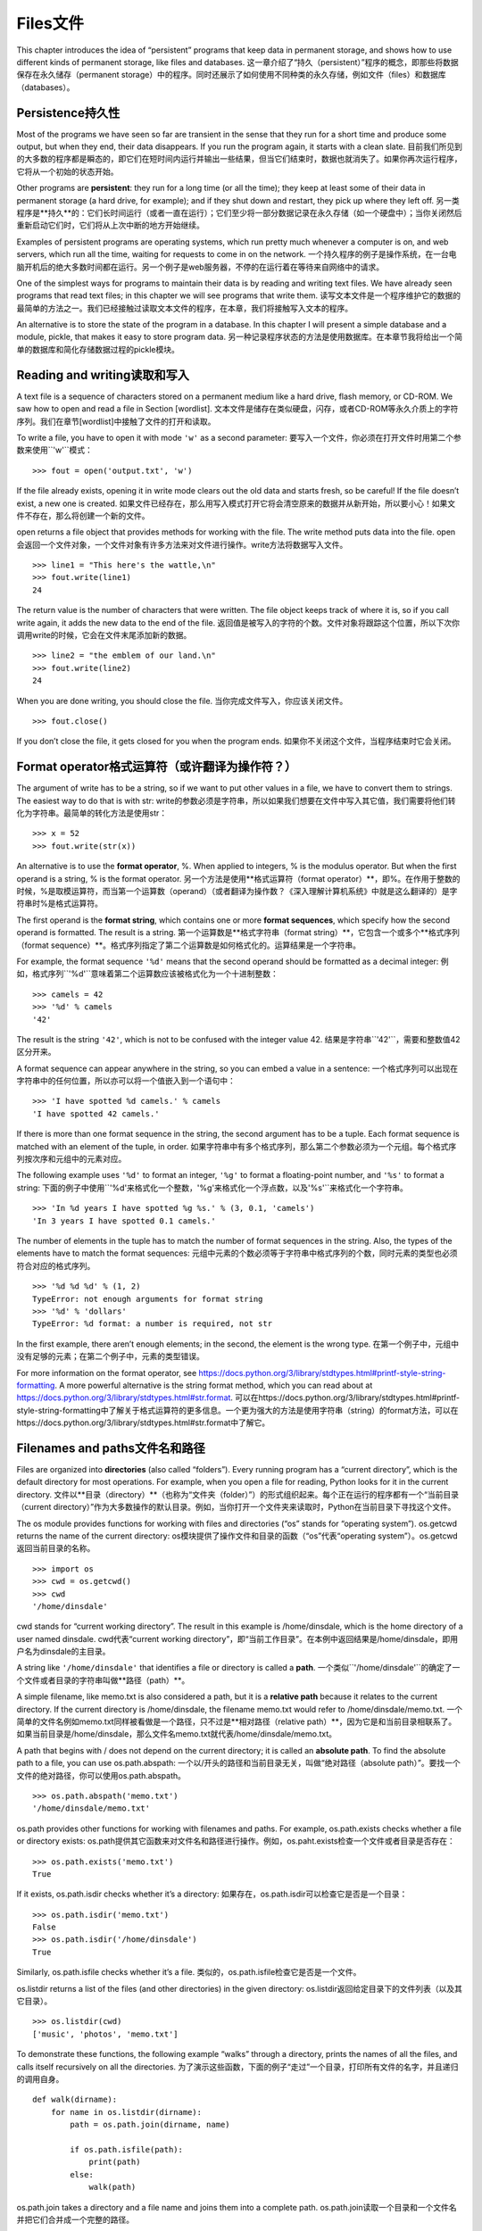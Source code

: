 Files文件
=====

This chapter introduces the idea of “persistent” programs that keep data
in permanent storage, and shows how to use different kinds of permanent
storage, like files and databases.
这一章介绍了“持久（persistent）”程序的概念，即那些将数据保存在永久储存（permanent storage）中的程序。同时还展示了如何使用不同种类的永久存储，例如文件（files）和数据库（databases）。

Persistence持久性
-----------

Most of the programs we have seen so far are transient in the sense that
they run for a short time and produce some output, but when they end,
their data disappears. If you run the program again, it starts with a
clean slate.
目前我们所见到的大多数的程序都是瞬态的，即它们在短时间内运行并输出一些结果，但当它们结束时，数据也就消失了。如果你再次运行程序，它将从一个初始的状态开始。

Other programs are **persistent**: they run for a long time (or all the
time); they keep at least some of their data in permanent storage (a
hard drive, for example); and if they shut down and restart, they pick
up where they left off.
另一类程序是**持久**的：它们长时间运行（或者一直在运行）；它们至少将一部分数据记录在永久存储（如一个硬盘中）；当你关闭然后重新启动它们时，它们将从上次中断的地方开始继续。

Examples of persistent programs are operating systems, which run pretty
much whenever a computer is on, and web servers, which run all the time,
waiting for requests to come in on the network.
一个持久程序的例子是操作系统，在一台电脑开机后的绝大多数时间都在运行。另一个例子是web服务器，不停的在运行着在等待来自网络中的请求。

One of the simplest ways for programs to maintain their data is by
reading and writing text files. We have already seen programs that read
text files; in this chapter we will see programs that write them.
读写文本文件是一个程序维护它的数据的最简单的方法之一。我们已经接触过读取文本文件的程序，在本章，我们将接触写入文本的程序。

An alternative is to store the state of the program in a database. In
this chapter I will present a simple database and a module, pickle, that
makes it easy to store program data.
另一种记录程序状态的方法是使用数据库。在本章节我将给出一个简单的数据库和简化存储数据过程的pickle模块。

Reading and writing读取和写入
-------------------

A text file is a sequence of characters stored on a permanent medium
like a hard drive, flash memory, or CD-ROM. We saw how to open and read
a file in Section [wordlist].
文本文件是储存在类似硬盘，闪存，或者CD-ROM等永久介质上的字符序列。我们在章节[wordlist]中接触了文件的打开和读取。

To write a file, you have to open it with mode ``'w'`` as a second
parameter:
要写入一个文件，你必须在打开文件时用第二个参数来使用``'w'``模式：

::

    >>> fout = open('output.txt', 'w')

If the file already exists, opening it in write mode clears out the old
data and starts fresh, so be careful! If the file doesn’t exist, a new
one is created.
如果文件已经存在，那么用写入模式打开它将会清空原来的数据并从新开始，所以要小心！如果文件不存在，那么将创建一个新的文件。

open returns a file object that provides methods for working with the
file. The write method puts data into the file.
open会返回一个文件对象，一个文件对象有许多方法来对文件进行操作。write方法将数据写入文件。

::

    >>> line1 = "This here's the wattle,\n"
    >>> fout.write(line1)
    24

The return value is the number of characters that were written. The file
object keeps track of where it is, so if you call write again, it adds
the new data to the end of the file.
返回值是被写入的字符的个数。文件对象将跟踪这个位置，所以下次你调用write的时候，它会在文件末尾添加新的数据。

::

    >>> line2 = "the emblem of our land.\n"
    >>> fout.write(line2)
    24

When you are done writing, you should close the file.
当你完成文件写入，你应该关闭文件。

::

    >>> fout.close()

If you don’t close the file, it gets closed for you when the program
ends.
如果你不关闭这个文件，当程序结束时它会关闭。

Format operator格式运算符（或许翻译为操作符？）
---------------

The argument of write has to be a string, so if we want to put other
values in a file, we have to convert them to strings. The easiest way to
do that is with str:
write的参数必须是字符串，所以如果我们想要在文件中写入其它值，我们需要将他们转化为字符串。最简单的转化方法是使用str：

::

    >>> x = 52
    >>> fout.write(str(x))

An alternative is to use the **format operator**, %. When applied to
integers, % is the modulus operator. But when the first operand is a
string, % is the format operator.
另一个方法是使用**格式运算符（format operator）**，即%。在作用于整数的时候，%是取模运算符，而当第一个运算数（operand）（或者翻译为操作数？《深入理解计算机系统》中就是这么翻译的）是字符串时%是格式运算符。

The first operand is the **format string**, which contains one or more
**format sequences**, which specify how the second operand is formatted.
The result is a string.
第一个运算数是**格式字符串（format string）**，它包含一个或多个**格式序列（format sequence）**。格式序列指定了第二个运算数是如何格式化的。运算结果是一个字符串。

For example, the format sequence ``'%d'`` means that the second operand
should be formatted as a decimal integer:
例如，格式序列``'%d'``意味着第二个运算数应该被格式化为一个十进制整数：

::

    >>> camels = 42
    >>> '%d' % camels
    '42'

The result is the string ``'42'``, which is not to be confused with the
integer value 42.
结果是字符串``'42'``，需要和整数值42区分开来。

A format sequence can appear anywhere in the string, so you can embed a
value in a sentence:
一个格式序列可以出现在字符串中的任何位置，所以亦可以将一个值嵌入到一个语句中：

::

    >>> 'I have spotted %d camels.' % camels
    'I have spotted 42 camels.'

If there is more than one format sequence in the string, the second
argument has to be a tuple. Each format sequence is matched with an
element of the tuple, in order.
如果字符串中有多个格式序列，那么第二个参数必须为一个元组。每个格式序列按次序和元组中的元素对应。

The following example uses ``'%d'`` to format an integer, ``'%g'`` to
format a floating-point number, and ``'%s'`` to format a string:
下面的例子中使用``'%d'``来格式化一个整数，``'%g'``来格式化一个浮点数，以及``'%s'``来格式化一个字符串。

::

    >>> 'In %d years I have spotted %g %s.' % (3, 0.1, 'camels')
    'In 3 years I have spotted 0.1 camels.'

The number of elements in the tuple has to match the number of format
sequences in the string. Also, the types of the elements have to match
the format sequences:
元组中元素的个数必须等于字符串中格式序列的个数，同时元素的类型也必须符合对应的格式序列。

::

    >>> '%d %d %d' % (1, 2)
    TypeError: not enough arguments for format string
    >>> '%d' % 'dollars'
    TypeError: %d format: a number is required, not str

In the first example, there aren’t enough elements; in the second, the
element is the wrong type.
在第一个例子中，元组中没有足够的元素；在第二个例子中，元素的类型错误。

For more information on the format operator, see
https://docs.python.org/3/library/stdtypes.html#printf-style-string-formatting.
A more powerful alternative is the string format method, which you can
read about at
https://docs.python.org/3/library/stdtypes.html#str.format.
可以在https://docs.python.org/3/library/stdtypes.html#printf-style-string-formatting中了解关于格式运算符的更多信息。一个更为强大的方法是使用字符串（string）的format方法，可以在https://docs.python.org/3/library/stdtypes.html#str.format中了解它。

Filenames and paths文件名和路径
-------------------

Files are organized into **directories** (also called “folders”). Every
running program has a “current directory”, which is the default
directory for most operations. For example, when you open a file for
reading, Python looks for it in the current directory.
文件以**目录（directory）**（也称为“文件夹（folder）”）的形式组织起来。每个正在运行的程序都有一个“当前目录（current directory）”作为大多数操作的默认目录。例如，当你打开一个文件夹来读取时，Python在当前目录下寻找这个文件。

The os module provides functions for working with files and directories
(“os” stands for “operating system”). os.getcwd returns the name of the
current directory:
os模块提供了操作文件和目录的函数（“os”代表“operating system”）。os.getcwd返回当前目录的名称。

::

    >>> import os
    >>> cwd = os.getcwd()
    >>> cwd
    '/home/dinsdale'

cwd stands for “current working directory”. The result in this example
is /home/dinsdale, which is the home directory of a user named dinsdale.
cwd代表“current working directory”，即“当前工作目录”。在本例中返回结果是/home/dinsdale，即用户名为dinsdale的主目录。

A string like ``'/home/dinsdale'`` that identifies a file or directory
is called a **path**.
一个类似``'/home/dinsdale'``的确定了一个文件或者目录的字符串叫做**路径（path）**。

A simple filename, like memo.txt is also considered a path, but it is a
**relative path** because it relates to the current directory. If the
current directory is /home/dinsdale, the filename memo.txt would refer
to /home/dinsdale/memo.txt.
一个简单的文件名例如memo.txt同样被看做是一个路径，只不过是**相对路径（relative path）**，因为它是和当前目录相联系了。如果当前目录是/home/dinsdale，那么文件名memo.txt就代表/home/dinsdale/memo.txt。

A path that begins with / does not depend on the current directory; it
is called an **absolute path**. To find the absolute path to a file, you
can use os.path.abspath:
一个以/开头的路径和当前目录无关，叫做“绝对路径（absolute path）”。要找一个文件的绝对路径，你可以使用os.path.abspath。

::

    >>> os.path.abspath('memo.txt')
    '/home/dinsdale/memo.txt'

os.path provides other functions for working with filenames and paths.
For example, os.path.exists checks whether a file or directory exists:
os.path提供其它函数来对文件名和路径进行操作。例如，os.paht.exists检查一个文件或者目录是否存在：

::

    >>> os.path.exists('memo.txt')
    True

If it exists, os.path.isdir checks whether it’s a directory:
如果存在，os.path.isdir可以检查它是否是一个目录：

::

    >>> os.path.isdir('memo.txt')
    False
    >>> os.path.isdir('/home/dinsdale')
    True

Similarly, os.path.isfile checks whether it’s a file.
类似的，os.path.isfile检查它是否是一个文件。

os.listdir returns a list of the files (and other directories) in the
given directory:
os.listdir返回给定目录下的文件列表（以及其它目录）。

::

    >>> os.listdir(cwd)
    ['music', 'photos', 'memo.txt']

To demonstrate these functions, the following example “walks” through a
directory, prints the names of all the files, and calls itself
recursively on all the directories.
为了演示这些函数，下面的例子“走过”一个目录，打印所有文件的名字，并且递归的调用自身。

::

    def walk(dirname):
        for name in os.listdir(dirname):
            path = os.path.join(dirname, name)

            if os.path.isfile(path):
                print(path)
            else:
                walk(path)

os.path.join takes a directory and a file name and joins them into a
complete path.
os.path.join读取一个目录和一个文件名并把它们合并成一个完整的路径。

The os module provides a function called walk that is similar to this
one but more versatile. As an exercise, read the documentation and use
it to print the names of the files in a given directory and its
subdirectories. You can download my solution from
http://thinkpython2.com/code/walk.py.
os模块提供提供了一个叫做walk的函数，和我们写的类似但是功能更加更富。作为练习，阅读文档并且使用walk打印出给定目录下的文件名和子目录。你可以从http://thinkpython2.com/code/walk.py下载我的解答。

Catching exceptions捕获异常
-------------------

A lot of things can go wrong when you try to read and write files. If
you try to open a file that doesn’t exist, you get an IOError:
当你试图读写文件的时候，很多地方会发生错误。如果你试图打开一个不存在的文件夹，会得到一个输入输出错误（IOError）：

::

    >>> fin = open('bad_file')
    IOError: [Errno 2] No such file or directory: 'bad_file'

If you don’t have permission to access a file:
如果你没有权限访问一个文件：

::

    >>> fout = open('/etc/passwd', 'w')
    PermissionError: [Errno 13] Permission denied: '/etc/passwd'

And if you try to open a directory for reading, you get
如果你试图打开一个目录来读取，你会得到：

::

    >>> fin = open('/home')
    IsADirectoryError: [Errno 21] Is a directory: '/home'

To avoid these errors, you could use functions like os.path.exists and
os.path.isfile, but it would take a lot of time and code to check all
the possibilities (if “Errno 21” is any indication, there are at least
21 things that can go wrong).
为了避免这些错误，你可以使用类似os.path.exists和os.path.isfile的函数来检查，但这将会耗费大量的时间和代码去检查所有的可能性（如果“Errno 21”是一个指示信息，那么至少有21种可能出错的情况）。

It is better to go ahead and try—and deal with problems if they
happen—which is exactly what the try statement does. The syntax is
similar to an if...else statement:
更好的办法是当问题出现的时候才去处理，而这正是try语句做的事情。它的语法类似if语句：

::

    try:
        fin = open('bad_file')
    except:
        print('Something went wrong.')

Python starts by executing the try clause. If all goes well, it skips
the except clause and proceeds. If an exception occurs, it jumps out of
the try clause and runs the except clause.
Python从try语句开始执行，如果一切正常，那么except语句将被跳过；如果发生异常，则跳出try语句，执行except语句。

Handling an exception with a try statement is called **catching** an
exception. In this example, the except clause prints an error message
that is not very helpful. In general, catching an exception gives you a
chance to fix the problem, or try again, or at least end the program
gracefully.
使用try语句处理异常被称为是“捕获（catching）”。在本例中，except语句打印出一个并非很有帮助的错误信息。挺长来说，捕获异常给了你修补问题的机会，你可以继续尝试，或者至少可以优雅的结束程序。

Databases数据库
---------

A **database** is a file that is organized for storing data. Many
databases are organized like a dictionary in the sense that they map
from keys to values. The biggest difference between a database and a
dictionary is that the database is on disk (or other permanent storage),
so it persists after the program ends.
一个**数据库**是一个用来存储数据的文集。大多数的数据库采用字典的形式，即将键映射到值。数据库和字典的最大区别是数据库是存储在硬盘上（或者其他永久存储中），所以即使程序结束它们依然存在。

The module dbm provides an interface for creating and updating database
files. As an example, I’ll create a database that contains captions for
image files.
dbm模块提供了一个创建和更新数据库文件的接口。作为例子，我将船建一个包含图片文件标题的数据库。

Opening a database is similar to opening other files:
打开数据库和打开其它文件类似：

::

    >>> import dbm
    >>> db = dbm.open('captions', 'c')

The mode ``'c'`` means that the database should be created if it doesn’t
already exist. The result is a database object that can be used (for
most operations) like a dictionary.
模式代表如果数据库不存在则被创建。这个操作的返回结果是一个数据库对象，可以像字典一样使用它（对于大多数操作）。

When you create a new item, dbm updates the database file.
当你创建一个新项目时，dnm将更新数据库文件。

::

    >>> db['cleese.png'] = 'Photo of John Cleese.'

When you access one of the items, dbm reads the file:
当你访问某个项目时，dbm将读取文件：

::

    >>> db['cleese.png']
    b'Photo of John Cleese.'

The result is a **bytes object**, which is why it begins with b. A bytes
object is similar to a string in many ways. When you get farther into
Python, the difference becomes important, but for now we can ignore it.
返回结果是一个**字节对象（bytes object）**，这就是为什么以b开头。一个字节对象在很多方面都和一个字符串很像。当你深入了解Python时它们之间的差别会变得很重要，但是目前我们可以忽略掉那些差别。

If you make another assignment to an existing key, dbm replaces the old
value:
如果你对已有的键再次进行赋值，dbm将把旧的值替换掉：

::

    >>> db['cleese.png'] = 'Photo of John Cleese doing a silly walk.'
    >>> db['cleese.png']
    b'Photo of John Cleese doing a silly walk.'

Some dictionary methods, like keys and items, don’t work with database
objects. But iteration with a for loop works:
一些字典方法，例如keys和items将不适用于数据库对象，但是for循环依然适用：

::

    for key in db:
        print(key, db[key])

As with other files, you should close the database when you are done:
像其它文件一样，当你完成操作后需要关闭文件：

::

    >>> db.close()

Pickling序列化
--------

A limitation of dbm is that the keys and values have to be strings or
bytes. If you try to use any other type, you get an error.
dbm的一个限制在于键和值必须是字符串或者字节。如果你尝试去用其它数据类型，你会得到以一个错误。

The pickle module can help. It translates almost any type of object into
a string suitable for storage in a database, and then translates strings
back into objects.
pickle模块可以解决这个问题。它能将几乎所有类型的对象转化为适合在数据库中存储的字符串，以及将那些字符串还原为原来的对象。

pickle.dumps takes an object as a parameter and returns a string
representation (dumps is short for “dump string”):
pickle.dumps读取一个对象作为参数，并返回一个字符串表示（string representation）（dumps是“dump string（转储字符串）”的缩写）：

::

    >>> import pickle
    >>> t = [1, 2, 3]
    >>> pickle.dumps(t)
    b'\x80\x03]q\x00(K\x01K\x02K\x03e.'

The format isn’t obvious to human readers; it is meant to be easy for
pickle to interpret. pickle.loads (“load string”) reconstitutes the
object:
这个格式对人类来说不是很直观，但是对pickle来说很容易去解释。pickle.loads（“load string”，载入字符串）可以重建对象：

::

    >>> t1 = [1, 2, 3]
    >>> s = pickle.dumps(t1)
    >>> t2 = pickle.loads(s)
    >>> t2
    [1, 2, 3]

Although the new object has the same value as the old, it is not (in
general) the same object:
尽管新对象和旧对象有相同的值，但它们（在一般意义上来说）不是同一个对象：

::

    >>> t1 == t2
    True
    >>> t1 is t2
    False

In other words, pickling and then unpickling has the same effect as
copying the object.
换言之，序列化然后反序列化等效于复制一个对象。

You can use pickle to store non-strings in a database. In fact, this
combination is so common that it has been encapsulated in a module
called shelve.
你可以使用pickle来将存储非字符串对象存储在数据库中。事实上，这个组合非常常用，已经被封装进了模块shelve中。

Pipes管道
-----

Most operating systems provide a command-line interface, also known as a
**shell**. Shells usually provide commands to navigate the file system
and launch applications. For example, in Unix you can change directories
with cd, display the contents of a directory with ls, and launch a web
browser by typing (for example) firefox.
大多数的操作系统西贡一个命令行的接口，称为**shell**。shell通常提供浏览文件系统和启动程序的命令。例如，在Unix中你可以使用cd改变目录，使用ls显示一个目录的内容，通过输入firefox（举例来说）来启动一个网页浏览器。

Any program that you can launch from the shell can also be launched from
Python using a **pipe object**, which represents a running program.
任何你在shell中可以启动的程序也可以在Python中通过使用**管道对象（pipe object）**来启动。一个管道是一个表示活动进程的对象。

For example, the Unix command ls -l normally displays the contents of
the current directory in long format. You can launch ls with
os.popen [1]_:
例如，Unix命令ls -l将以详细格式显示当前目录下的内容。你可以使用op.popen[1]_来启动ls：

::

    >>> cmd = 'ls -l'
    >>> fp = os.popen(cmd)

The argument is a string that contains a shell command. The return value
is an object that behaves like an open file. You can read the output
from the ls process one line at a time with readline or get the whole
thing at once with read:
参数是一个包含shell命令的字符串，就像打开文件一样，返回值是一个对象。你可以使用readline来每次从ls进程的输出中读取一行，或者使用read来一次读取所有内容：

::

    >>> res = fp.read()

When you are done, you close the pipe like a file:
当你完成操作后，像关闭一个文件一样关闭管道：

::

    >>> stat = fp.close()
    >>> print(stat)
    None

The return value is the final status of the ls process; None means that
it ended normally (with no errors).
返回值是ls进程的最终状态。None表示（没有错误的）正常结束。

For example, most Unix systems provide a command called md5sum that
reads the contents of a file and computes a “checksum”. You can read
about MD5 at http://en.wikipedia.org/wiki/Md5. This command provides an
efficient way to check whether two files have the same contents. The
probability that different contents yield the same checksum is very
small (that is, unlikely to happen before the universe collapses).
例如，大多数Unix系统提供一个叫做md5sum的命令来读取一个文件的内容并计算出一个“校验和（checksum）”。你可以在http://en.wikipedia.org/wiki/Md5中了解更多MD5的信息。不同内容产生相同校验和的概率非常小（即是说在宇宙坍塌之前是不可能的）。

You can use a pipe to run md5sum from Python and get the result:
你可以使用一个管道来从Python中运行md5sum并得到计算结果：

::

    >>> filename = 'book.tex'
    >>> cmd = 'md5sum ' + filename
    >>> fp = os.popen(cmd)
    >>> res = fp.read()
    >>> stat = fp.close()
    >>> print(res)
    1e0033f0ed0656636de0d75144ba32e0  book.tex
    >>> print(stat)
    None

Writing modules编写模块
---------------

Any file that contains Python code can be imported as a module. For
example, suppose you have a file named wc.py with the following code:
任何包含Python代码的文件可以作为模块被导入。例如，假设你有包含以下代码的文件wc.py：

::

    def linecount(filename):
        count = 0
        for line in open(filename):
            count += 1
        return count

    print(linecount('wc.py'))

If you run this program, it reads itself and prints the number of lines
in the file, which is 7. You can also import it like this:
如果你运行这个程序，它将读取自身并打印文件的行数，结果是7.你也可以这样导入模块：

::

    >>> import wc
    7

Now you have a module object wc:
现在你有了一个模块对象wc：

::

    >>> wc
    <module 'wc' from 'wc.py'>

The module object provides ``linecount``:
这个模块对象提供了``linecount``函数：

::

    >>> wc.linecount('wc.py')
    7

So that’s how you write modules in Python.
以上就是如何编写Python模块。

The only problem with this example is that when you import the module it
runs the test code at the bottom. Normally when you import a module, it
defines new functions but it doesn’t run them.
这个例子中唯一的问题在于当你导入模块后，它将自动运行其中的代码。通常当你导入一个模块时，你定义了一些新的函数，但是并不运行它们。

Programs that will be imported as modules often use the following idiom:
作为模块的程序通常写成一下结构：

::

    if __name__ == '__main__':
        print(linecount('wc.py'))

``__name__`` is a built-in variable that is set when the program starts.
If the program is running as a script, ``__name__`` has the value
``'__main__'``; in that case, the test code runs. Otherwise, if the
module is being imported, the test code is skipped.
``__name__``是一个在程序开始时设置好的内建变量。如果程序以脚本的形式运行，``__name__``的值为``__main__``，这时其中的代码将被执行。否则当被作为模块导入时，其中的代码将被跳过。

As an exercise, type this example into a file named wc.py and run it as
a script. Then run the Python interpreter and import wc. What is the
value of ``__name__`` when the module is being imported?
作为练习，将例子输入到文件wc.py中去然后以脚本形式运行。接着，打开Python解释器并导入wc。当模块被导入后``__name__``的值是什么？

Warning: If you import a module that has already been imported, Python
does nothing. It does not re-read the file, even if it has changed.
警告：如果你导入一个已经被导入了的模块，Python将不会做任何事情。它并不会重新读取文件，即使文件的内容已经发生了改变。

If you want to reload a module, you can use the built-in function
reload, but it can be tricky, so the safest thing to do is restart the
interpreter and then import the module again.
如果你要重载一个模块，可以使用内建函数reload，但它可能会出错。因此最安全的方法是重启解释器然后重新导入模块。

Debugging调试
---------

When you are reading and writing files, you might run into problems with
whitespace. These errors can be hard to debug because spaces, tabs and
newlines are normally invisible:
当你读写文件时，可能会遇到空白带来的问题。这些问题会很难调试因为空格、制表符和换行符通常是看不见的：

::

    >>> s = '1 2\t 3\n 4'
    >>> print(s)
    1 2  3
     4

The built-in function repr can help. It takes any object as an argument
and returns a string representation of the object. For strings, it
represents whitespace characters with backslash sequences:
内建函数repr可以用来解决这个问题。它读取任意一个作为参数，并返回一个该对象的字符串表示。对于空白符号它将用反斜杠序列表示：

::

    >>> print(repr(s))
    '1 2\t 3\n 4'

This can be helpful for debugging.
这个对于调试会很有用。

One other problem you might run into is that different systems use
different characters to indicate the end of a line. Some systems use a
newline, represented ``\n``. Others use a return character, represented
``\r``. Some use both. If you move files between different systems,
these inconsistencies can cause problems.
另一个你可能会遇到的问题是不同的的系统使用不同的符号来表示一行的结束。有些系统使用一个换行符``\n``，有的使用一个返回符号``\r``，有些两者都使用。如果你在不同的系统中移动文件，这些差异会导致问题。

For most systems, there are applications to convert from one format to
another. You can find them (and read more about this issue) at
http://en.wikipedia.org/wiki/Newline. Or, of course, you could write one
yourself.
对大多数的系统，有一些在不同格式之间进行转换的应用。你可以在http://en.wikipedia.org/wiki/Newline中找到（并阅读更多相关内容）。当然你也可以自己编写一个转换程序。

Glossary术语
--------

persistent:
    Pertaining to a program that runs indefinitely and keeps at least
    some of its data in permanent storage.
持久性：
	对于程序来说就是长期的运行并至少将一部分自身的数据保存在永久存储中。

format operator:
    An operator, %, that takes a format string and a tuple and generates
    a string that includes the elements of the tuple formatted as
    specified by the format string.
格式运算符：
	运算符%。读取一个格式字符串和一个元组，生成一个包含元组中元素的字符串，那些元组中的元素已经按照格式字符串指定的方式格式化。

format string:
    A string, used with the format operator, that contains format
    sequences.
格式字符串：
	一个包含格式序列的和和格式运算符一起使用的字符串。

format sequence:
    A sequence of characters in a format string, like %d, that specifies
    how a value should be formatted.
格式序列：
	格式字符串中的一个字符序列，例如%d，指定了一个值的格式。

text file:
    A sequence of characters stored in permanent storage like a hard
    drive.
文本文件：
	保存在类似硬盘的永久存储设备上的字符序列。

directory:
    A named collection of files, also called a folder.
目录：
	一个被命名的文件的集合，也叫做文件夹。

path:
    A string that identifies a file.
路径：
	一个指定一个文件的字符串。

relative path:
    A path that starts from the current directory.
相对路径：
	从当前目录开始的路径。

absolute path:
    A path that starts from the topmost directory in the file system.
绝对路径：
	从文件系统顶部开始的路径。

catch:
    To prevent an exception from terminating a program using the try and
    except statements.
捕获：
	为了防止程序因为异常而终止，使用try和except语句来捕捉异常。

database:
    A file whose contents are organized like a dictionary with keys that
    correspond to values.
数据库：
	一个内容结构类似字典的使用键值对的文件。

bytes object:
    An object similar to a string.
字节对象：
	和字符串类的对象。

shell:
    A program that allows users to type commands and then executes them
    by starting other programs.
shell：
	一个允许用户输入命令，并通过启用其它程序执行命令的程序。

pipe object:
    An object that represents a running program, allowing a Python
    program to run commands and read the results.
管道对象：
	一个代表某个运行的程序的对象。允许一个Python程序去运行命令并得到运行结果。

Exercises练习
---------

Write a function called sed that takes as arguments a pattern string, a
replacement string, and two filenames; it should read the first file and
write the contents into the second file (creating it if necessary). If
the pattern string appears anywhere in the file, it should be replaced
with the replacement string.
写一个叫做sed的函数，它的参数是一个模式字符串，一个替换字符串和两个文件名。它应该读第一个文件并将内容写入到第二个文件（需要时创建它）。如果在文件的任何地方出现了模式字符串，就用替换字符串替换它。

If an error occurs while opening, reading, writing or closing files,
your program should catch the exception, print an error message, and
exit. Solution: http://thinkpython2.com/code/sed.py.
如果在打开、读取、写入或者关闭文件时出现了错误，你的程序应该捕获这个异常，打印一个错误信息，并推出。解答：http://thinkpython2.com/code/sed.py。

If you download my solution to Exercise [anagrams] from
http://thinkpython2.com/code/anagram_sets.py, you’ll see that it creates
a dictionary that maps from a sorted string of letters to the list of
words that can be spelled with those letters. For example, ``'opst'``
maps to the list ``['opts', 'post', 'pots', 'spot', 'stop', 'tops']``.
如果你从http://thinkpython2.com/code/anagram_sets.py下载了我对于练习[anagrams]的解答，你会看到解答中创建了一个字典，字典是从一个排序后的字母组成的字符串映射到一个可以由这些字母拼成的单词组成的列表。例如，``'opst'``映射到列表``['opts', 'post', 'pots', 'spot', 'stop', 'tops']``。

Write a module that imports ``anagram_sets`` and provides two new
functions: ``store_anagrams`` should store the anagram dictionary in a
“shelf”; ``read_anagrams`` should look up a word and return a list of
its anagrams. Solution: http://thinkpython2.com/code/anagram_db.py.
写一个模块，其中导入``anagram_sets``并提供两个新函数：函数``store_anagrams``在“shelf”中保存anagram字典；``read_anagrams``查找一个单词并返回它的anagram列表。解答：http://thinkpython2.com/code/anagram_db.py。

[checksum]
校验和

In a large collection of MP3 files, there may be more than one copy of
the same song, stored in different directories or with different file
names. The goal of this exercise is to search for duplicates.
在一个很大的MP3文件集合中，或许会有同一首歌的不同拷贝，它们存放在不同的目录下或者有不同的名字。这个练习的目的是搜索出这些拷贝。

#. Write a program that searches a directory and all of its
   subdirectories, recursively, and returns a list of complete paths for
   all files with a given suffix (like .mp3). Hint: os.path provides
   several useful functions for manipulating file and path names.

#. 写一个程序来搜索一个目录和它的所有子目录，并返回一个列表，包含所有的有给定后缀（例如.mp3）的文件的完整路径。提示：os.path提供了一些有用的操作文件和路径名的函数。

#. To recognize duplicates, you can use md5sum to compute a “checksum”
   for each files. If two files have the same checksum, they probably
   have the same contents.

#. 为了识别副本，你可以使用md5sum来计算每个文件的“校验和”。如果两个文件的校验和相同，它们很可能有相同的内容。

#. To double-check, you can use the Unix command diff.

#. 你可以使用Unix命令diff来检验一下。

Solution: http://thinkpython2.com/code/find_duplicates.py.
解答：http://thinkpython2.com/code/find_duplicates.py。
